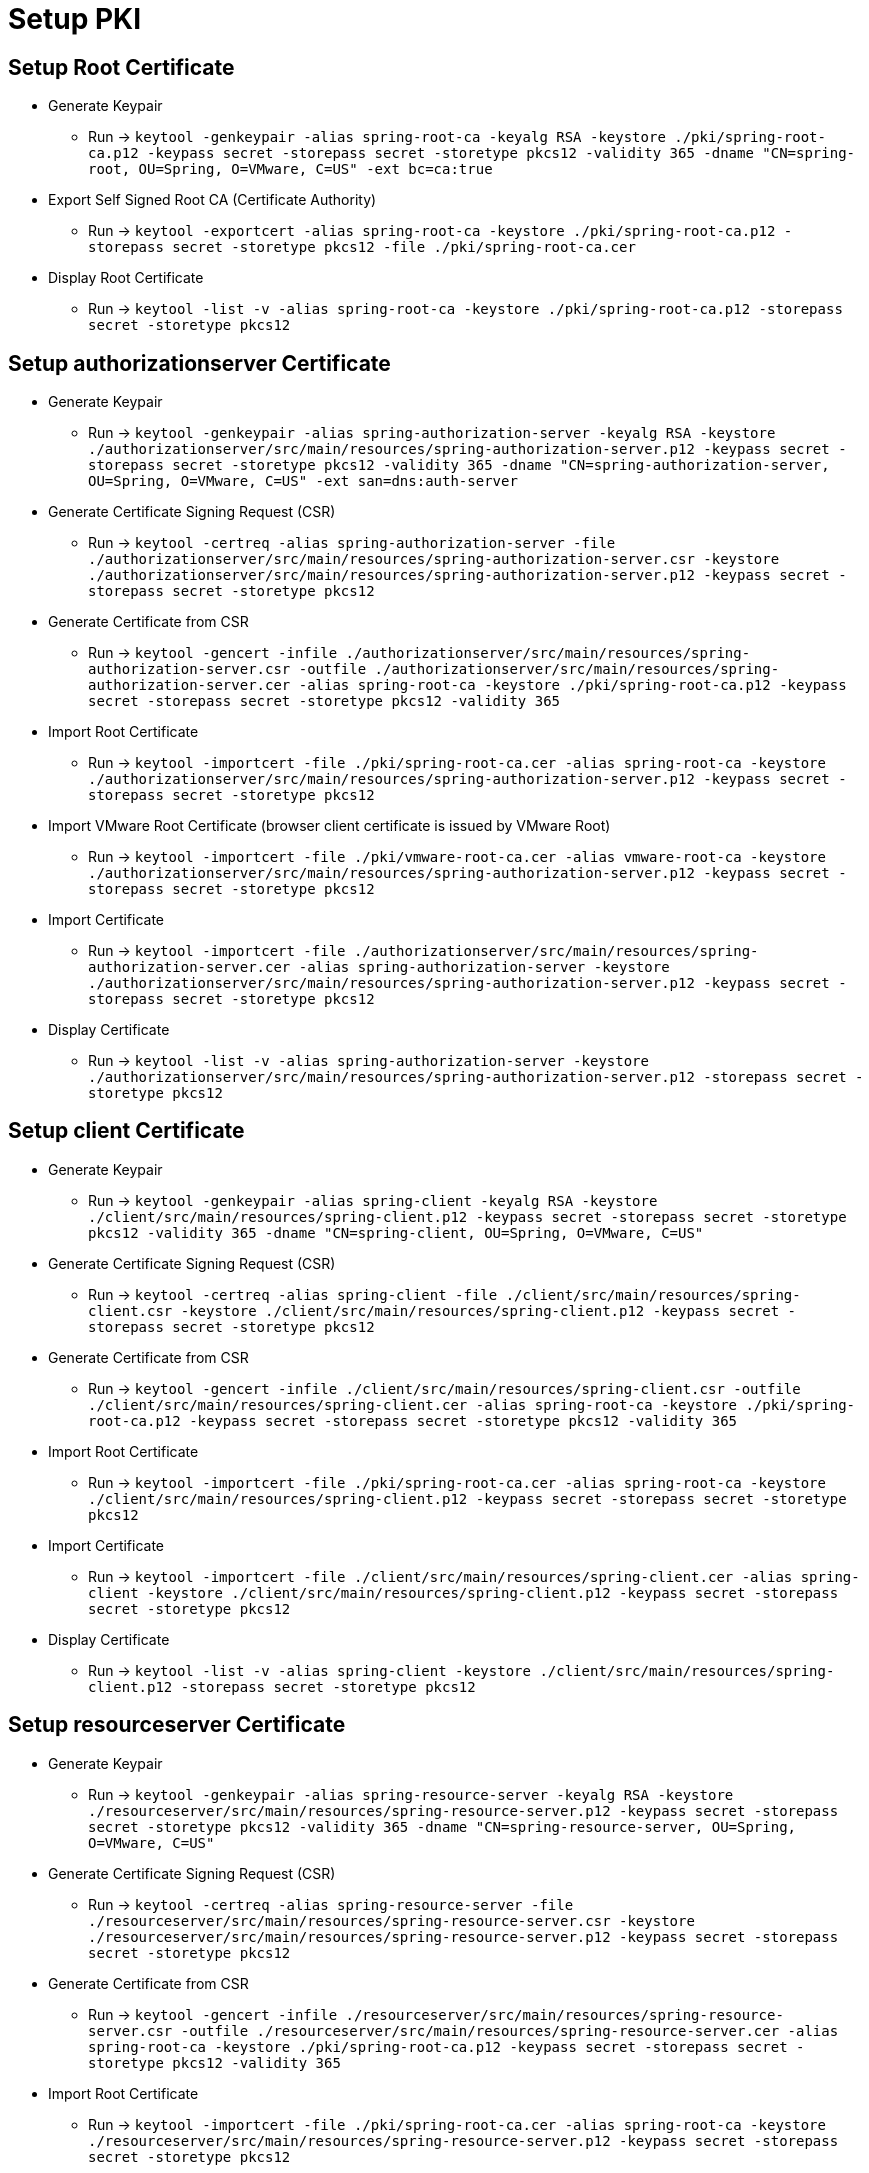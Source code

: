 = Setup PKI

== Setup Root Certificate

* Generate Keypair
** Run -> `keytool -genkeypair -alias spring-root-ca -keyalg RSA -keystore ./pki/spring-root-ca.p12 -keypass secret -storepass secret -storetype pkcs12 -validity 365 -dname "CN=spring-root, OU=Spring, O=VMware, C=US" -ext bc=ca:true`

* Export Self Signed Root CA (Certificate Authority)
** Run -> `keytool -exportcert -alias spring-root-ca -keystore ./pki/spring-root-ca.p12 -storepass secret -storetype pkcs12 -file ./pki/spring-root-ca.cer`

* Display Root Certificate
** Run -> `keytool -list -v -alias spring-root-ca -keystore ./pki/spring-root-ca.p12 -storepass secret -storetype pkcs12`

== Setup authorizationserver Certificate

* Generate Keypair
** Run -> `keytool -genkeypair -alias spring-authorization-server -keyalg RSA -keystore ./authorizationserver/src/main/resources/spring-authorization-server.p12 -keypass secret -storepass secret -storetype pkcs12 -validity 365 -dname "CN=spring-authorization-server, OU=Spring, O=VMware, C=US" -ext san=dns:auth-server`

* Generate Certificate Signing Request (CSR)
** Run -> `keytool -certreq -alias spring-authorization-server -file ./authorizationserver/src/main/resources/spring-authorization-server.csr -keystore ./authorizationserver/src/main/resources/spring-authorization-server.p12 -keypass secret -storepass secret -storetype pkcs12`

* Generate Certificate from CSR
** Run -> `keytool -gencert -infile ./authorizationserver/src/main/resources/spring-authorization-server.csr -outfile ./authorizationserver/src/main/resources/spring-authorization-server.cer -alias spring-root-ca -keystore ./pki/spring-root-ca.p12 -keypass secret -storepass secret -storetype pkcs12 -validity 365`

* Import Root Certificate
** Run -> `keytool -importcert -file ./pki/spring-root-ca.cer -alias spring-root-ca -keystore ./authorizationserver/src/main/resources/spring-authorization-server.p12 -keypass secret -storepass secret -storetype pkcs12`

* Import VMware Root Certificate (browser client certificate is issued by VMware Root)
** Run -> `keytool -importcert -file ./pki/vmware-root-ca.cer -alias vmware-root-ca -keystore ./authorizationserver/src/main/resources/spring-authorization-server.p12 -keypass secret -storepass secret -storetype pkcs12`

* Import Certificate
** Run -> `keytool -importcert -file ./authorizationserver/src/main/resources/spring-authorization-server.cer -alias spring-authorization-server -keystore ./authorizationserver/src/main/resources/spring-authorization-server.p12 -keypass secret -storepass secret -storetype pkcs12`

* Display Certificate
** Run -> `keytool -list -v -alias spring-authorization-server -keystore ./authorizationserver/src/main/resources/spring-authorization-server.p12 -storepass secret -storetype pkcs12`

== Setup client Certificate

* Generate Keypair
** Run -> `keytool -genkeypair -alias spring-client -keyalg RSA -keystore ./client/src/main/resources/spring-client.p12 -keypass secret -storepass secret -storetype pkcs12 -validity 365 -dname "CN=spring-client, OU=Spring, O=VMware, C=US"`

* Generate Certificate Signing Request (CSR)
** Run -> `keytool -certreq -alias spring-client -file ./client/src/main/resources/spring-client.csr -keystore ./client/src/main/resources/spring-client.p12 -keypass secret -storepass secret -storetype pkcs12`

* Generate Certificate from CSR
** Run -> `keytool -gencert -infile ./client/src/main/resources/spring-client.csr -outfile ./client/src/main/resources/spring-client.cer -alias spring-root-ca -keystore ./pki/spring-root-ca.p12 -keypass secret -storepass secret -storetype pkcs12 -validity 365`

* Import Root Certificate
** Run -> `keytool -importcert -file ./pki/spring-root-ca.cer -alias spring-root-ca -keystore ./client/src/main/resources/spring-client.p12 -keypass secret -storepass secret -storetype pkcs12`

* Import Certificate
** Run -> `keytool -importcert -file ./client/src/main/resources/spring-client.cer -alias spring-client -keystore ./client/src/main/resources/spring-client.p12 -keypass secret -storepass secret -storetype pkcs12`

* Display Certificate
** Run -> `keytool -list -v -alias spring-client -keystore ./client/src/main/resources/spring-client.p12 -storepass secret -storetype pkcs12`

== Setup resourceserver Certificate

* Generate Keypair
** Run -> `keytool -genkeypair -alias spring-resource-server -keyalg RSA -keystore ./resourceserver/src/main/resources/spring-resource-server.p12 -keypass secret -storepass secret -storetype pkcs12 -validity 365 -dname "CN=spring-resource-server, OU=Spring, O=VMware, C=US"`

* Generate Certificate Signing Request (CSR)
** Run -> `keytool -certreq -alias spring-resource-server -file ./resourceserver/src/main/resources/spring-resource-server.csr -keystore ./resourceserver/src/main/resources/spring-resource-server.p12 -keypass secret -storepass secret -storetype pkcs12`

* Generate Certificate from CSR
** Run -> `keytool -gencert -infile ./resourceserver/src/main/resources/spring-resource-server.csr -outfile ./resourceserver/src/main/resources/spring-resource-server.cer -alias spring-root-ca -keystore ./pki/spring-root-ca.p12 -keypass secret -storepass secret -storetype pkcs12 -validity 365`

* Import Root Certificate
** Run -> `keytool -importcert -file ./pki/spring-root-ca.cer -alias spring-root-ca -keystore ./resourceserver/src/main/resources/spring-resource-server.p12 -keypass secret -storepass secret -storetype pkcs12`

* Import Certificate
** Run -> `keytool -importcert -file ./resourceserver/src/main/resources/spring-resource-server.cer -alias spring-resource-server -keystore ./resourceserver/src/main/resources/spring-resource-server.p12 -keypass secret -storepass secret -storetype pkcs12`

* Display Certificate
** Run -> `keytool -list -v -alias spring-resource-server -keystore ./resourceserver/src/main/resources/spring-resource-server.p12 -storepass secret -storetype pkcs12`

== Setup token-replay-client Certificate

* Generate Keypair
** Run -> `keytool -genkeypair -alias token-replay-client -keyalg RSA -keystore ./client/src/main/resources/token-replay-client.p12 -keypass secret -storepass secret -storetype pkcs12 -validity 365 -dname "CN=token-replay-client"`

* Export Certificate
** Run -> `keytool -exportcert -alias token-replay-client -file ./client/src/main/resources/token-replay-client.cer -keystore ./client/src/main/resources/token-replay-client.p12 -storepass secret -storetype pkcs12`

* Import Certificate
** Run -> `keytool -importcert -file ./client/src/main/resources/token-replay-client.cer -alias token-replay-client -keystore ./resourceserver/src/main/resources/spring-resource-server.p12 -keypass secret -storepass secret -storetype pkcs12`
